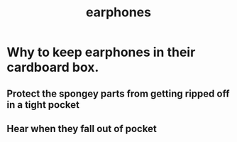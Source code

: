 :PROPERTIES:
:ID:       12874097-c50f-4a6e-b2fd-8828e76a5d36
:END:
#+title: earphones
* Why to keep earphones in their cardboard box.
** Protect the spongey parts from getting ripped off in a tight pocket
** Hear when they fall out of pocket
